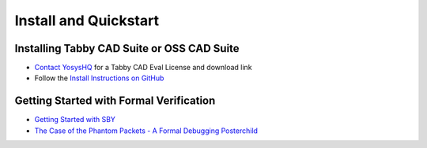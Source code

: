 Install and Quickstart
======================


Installing Tabby CAD Suite or OSS CAD Suite
-------------------------------------------

* `Contact YosysHQ <https://www.yosyshq.com/contact>`_ for a Tabby CAD Eval License and download link
* Follow the `Install Instructions on GitHub <https://github.com/YosysHQ/oss-cad-suite-build#installation>`_


Getting Started with Formal Verification
----------------------------------------

* `Getting Started with SBY <https://yosyshq.readthedocs.io/projects/sby/en/latest/quickstart.html>`_
* `The Case of the Phantom Packets - A Formal Debugging Posterchild <https://tomverbeure.github.io/2019/12/14/A-Formal-Debugging-Posterchild.html>`_
